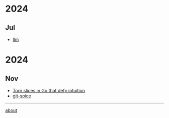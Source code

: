 * 2024
** Jul
- [[file:2025/07/20250711-llm.org::*llm][llm]]
* 2024
** Nov
- [[file:2024/11/20241103-torn-slices.org][Torn slices in Go that defy intuition]]
- [[file:2024/11/20241102-git-spice.org][git-spice]]

-----

[[file:about.org][about]]
